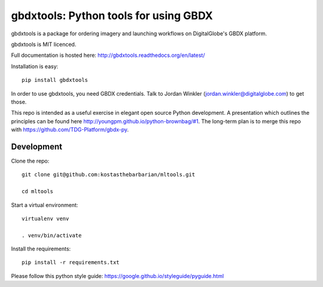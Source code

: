 ======================================
gbdxtools: Python tools for using GBDX
======================================

.. image:: https://badge.fury.io/py/gbdxtools.svg
    :target: https://badge.fury.io/py/gbdxtools

gbdxtools is a package for ordering imagery and launching workflows on DigitalGlobe's GBDX platform.

gbdxtools is MIT licenced.

Full documentation is hosted here: http://gbdxtools.readthedocs.org/en/latest/

Installation is easy::

    pip install gbdxtools

In order to use gbdxtools, you need GBDX credentials. Talk to Jordan Winkler (jordan.winkler@digitalglobe.com) 
to get those.

This repo is intended as a useful exercise in elegant open source Python development. 
A presentation which outlines the principles can be found here http://youngpm.github.io/python-brownbag/#1.
The long-term plan is to merge this repo with https://github.com/TDG-Platform/gbdx-py.


Development
-----------

Clone the repo::

   git clone git@github.com:kostasthebarbarian/mltools.git
   
   cd mltools

Start a virtual environment::
   
   virtualenv venv
   
   . venv/bin/activate
 
Install the requirements::

   pip install -r requirements.txt

Please follow this python style guide: https://google.github.io/styleguide/pyguide.html
